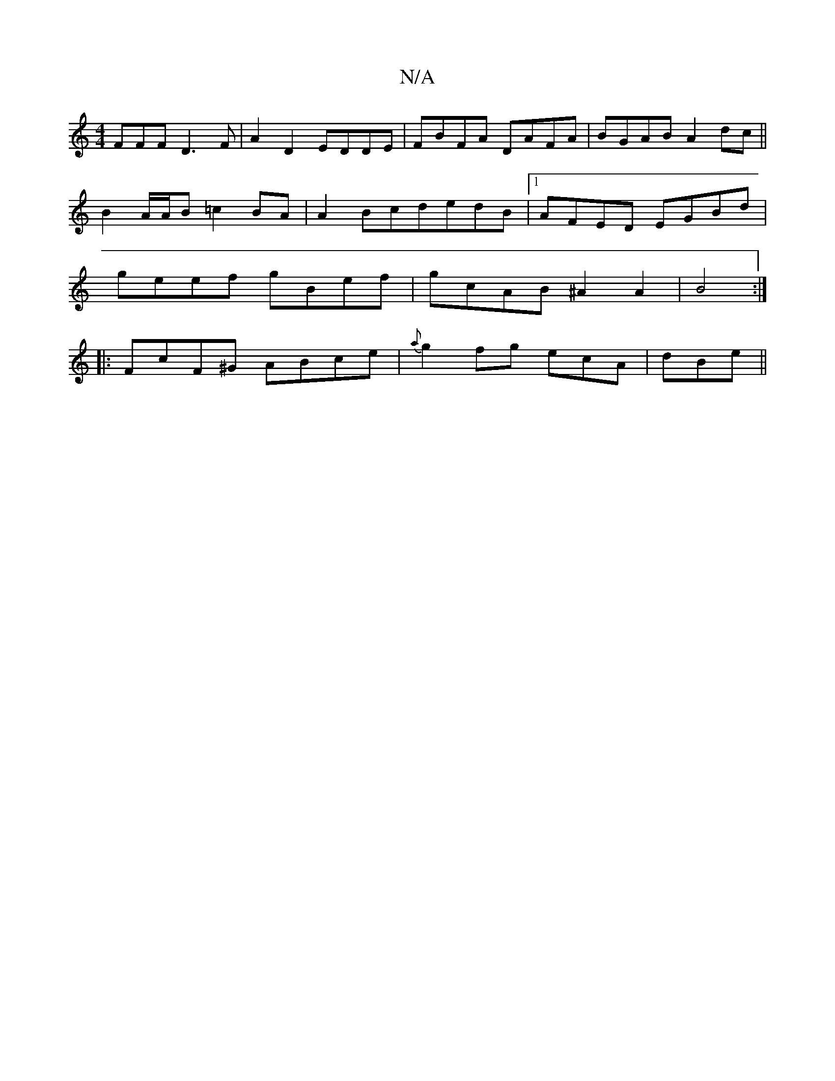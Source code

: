 X:1
T:N/A
M:4/4
R:N/A
K:Cmajor
3FFF D3F | A2 D2- EDDE | FBFA DAFA | BGAB A2 dc ||
B2 A/A/B =c2BA|A2BcdedB|1 AFED EGBd|
geef gBef|gcAB ^A2A2|B4 :|
|: FcF^G ABce | {a}g2 fg ecA | dBe ||

f |fed g2a |
bgf g2e | efg agf faf | g2a ded |